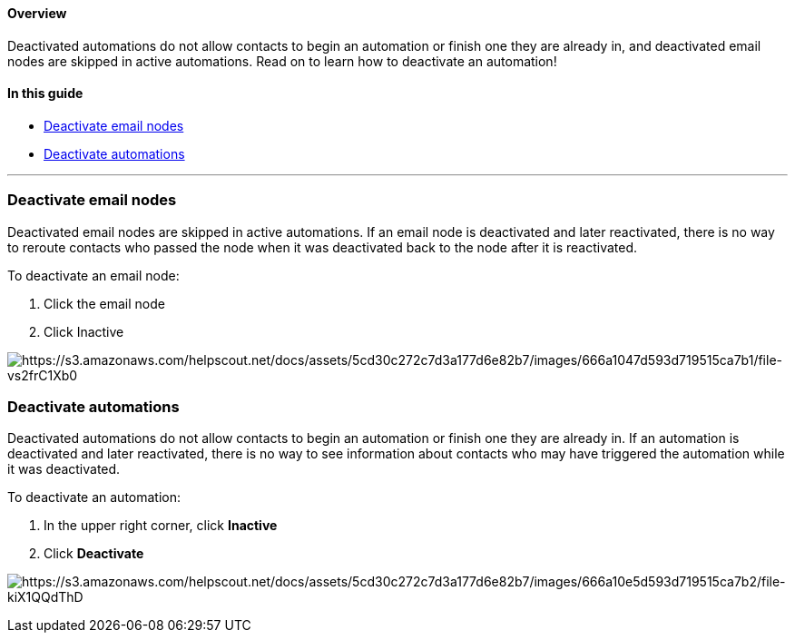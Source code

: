 ==== Overview

Deactivated automations do not allow contacts to begin an automation or
finish one they are already in, and deactivated email nodes are skipped
in active automations. Read on to learn how to deactivate an automation!

==== In this guide

* link:#nodes[Deactivate email nodes]
* link:#automations[Deactivate automations]

'''''

[[nodes]]
=== Deactivate email nodes

Deactivated email nodes are skipped in active automations. If an email
node is deactivated and later reactivated, there is no way to reroute
contacts who passed the node when it was deactivated back to the node
after it is reactivated.

To deactivate an email node:

. Click the email node
. Click Inactive

image:https://s3.amazonaws.com/helpscout.net/docs/assets/5cd30c272c7d3a177d6e82b7/images/666a1047d593d719515ca7b1/file-vs2frC1Xb0.png[https://s3.amazonaws.com/helpscout.net/docs/assets/5cd30c272c7d3a177d6e82b7/images/666a1047d593d719515ca7b1/file-vs2frC1Xb0]

[[automation]]
=== Deactivate automations

Deactivated automations do not allow contacts to begin an automation or
finish one they are already in. If an automation is deactivated and
later reactivated, there is no way to see information about contacts who
may have triggered the automation while it was deactivated.

To deactivate an automation:

. In the upper right corner, click *Inactive*
. Click *Deactivate*

image:https://s3.amazonaws.com/helpscout.net/docs/assets/5cd30c272c7d3a177d6e82b7/images/666a10e5d593d719515ca7b2/file-kiX1QQdThD.png[https://s3.amazonaws.com/helpscout.net/docs/assets/5cd30c272c7d3a177d6e82b7/images/666a10e5d593d719515ca7b2/file-kiX1QQdThD]
